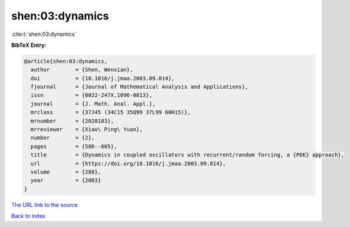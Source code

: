 shen:03:dynamics
================

:cite:t:`shen:03:dynamics`

**BibTeX Entry:**

.. code-block:: bibtex

   @article{shen:03:dynamics,
     author        = {Shen, Wenxian},
     doi           = {10.1016/j.jmaa.2003.09.014},
     fjournal      = {Journal of Mathematical Analysis and Applications},
     issn          = {0022-247X,1096-0813},
     journal       = {J. Math. Anal. Appl.},
     mrclass       = {37J45 (34C15 35Q99 37L99 60H15)},
     mrnumber      = {2020183},
     mrreviewer    = {Xiao\ Ping\ Yuan},
     number        = {2},
     pages         = {586--605},
     title         = {Dynamics in coupled oscillators with recurrent/random forcing, a {PDE} approach},
     url           = {https://doi.org/10.1016/j.jmaa.2003.09.014},
     volume        = {288},
     year          = {2003}
   }
`The URL link to the source <https://doi.org/10.1016/j.jmaa.2003.09.014>`_


`Back to index <../By-Cite-Keys.html>`_

